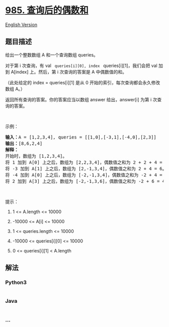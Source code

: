 * [[https://leetcode-cn.com/problems/sum-of-even-numbers-after-queries][985.
查询后的偶数和]]
  :PROPERTIES:
  :CUSTOM_ID: 查询后的偶数和
  :END:
[[./solution/0900-0999/0985.Sum of Even Numbers After Queries/README_EN.org][English
Version]]

** 题目描述
   :PROPERTIES:
   :CUSTOM_ID: 题目描述
   :END:

#+begin_html
  <!-- 这里写题目描述 -->
#+end_html

#+begin_html
  <p>
#+end_html

给出一个整数数组 A 和一个查询数组 queries。

#+begin_html
  </p>
#+end_html

#+begin_html
  <p>
#+end_html

对于第 i 次查询，有 val = queries[i][0], index =
queries[i][1]，我们会把 val 加到 A[index] 上。然后，第 i 次查询的答案是
A 中偶数值的和。

#+begin_html
  </p>
#+end_html

#+begin_html
  <p>
#+end_html

（此处给定的 index = queries[i][1] 是从 0
开始的索引，每次查询都会永久修改数组 A。）

#+begin_html
  </p>
#+end_html

#+begin_html
  <p>
#+end_html

返回所有查询的答案。你的答案应当以数组 answer 给出，answer[i] 为第 i 次查询的答案。

#+begin_html
  </p>
#+end_html

#+begin_html
  <p>
#+end_html

 

#+begin_html
  </p>
#+end_html

#+begin_html
  <p>
#+end_html

示例：

#+begin_html
  </p>
#+end_html

#+begin_html
  <pre><strong>输入：</strong>A = [1,2,3,4], queries = [[1,0],[-3,1],[-4,0],[2,3]]
  <strong>输出：</strong>[8,6,2,4]
  <strong>解释：</strong>
  开始时，数组为 [1,2,3,4]。
  将 1 加到 A[0] 上之后，数组为 [2,2,3,4]，偶数值之和为 2 + 2 + 4 = 8。
  将 -3 加到 A[1] 上之后，数组为 [2,-1,3,4]，偶数值之和为 2 + 4 = 6。
  将 -4 加到 A[0] 上之后，数组为 [-2,-1,3,4]，偶数值之和为 -2 + 4 = 2。
  将 2 加到 A[3] 上之后，数组为 [-2,-1,3,6]，偶数值之和为 -2 + 6 = 4。
  </pre>
#+end_html

#+begin_html
  <p>
#+end_html

 

#+begin_html
  </p>
#+end_html

#+begin_html
  <p>
#+end_html

提示：

#+begin_html
  </p>
#+end_html

#+begin_html
  <ol>
#+end_html

#+begin_html
  <li>
#+end_html

1 <= A.length <= 10000

#+begin_html
  </li>
#+end_html

#+begin_html
  <li>
#+end_html

-10000 <= A[i] <= 10000

#+begin_html
  </li>
#+end_html

#+begin_html
  <li>
#+end_html

1 <= queries.length <= 10000

#+begin_html
  </li>
#+end_html

#+begin_html
  <li>
#+end_html

-10000 <= queries[i][0] <= 10000

#+begin_html
  </li>
#+end_html

#+begin_html
  <li>
#+end_html

0 <= queries[i][1] < A.length

#+begin_html
  </li>
#+end_html

#+begin_html
  </ol>
#+end_html

** 解法
   :PROPERTIES:
   :CUSTOM_ID: 解法
   :END:

#+begin_html
  <!-- 这里可写通用的实现逻辑 -->
#+end_html

#+begin_html
  <!-- tabs:start -->
#+end_html

*** *Python3*
    :PROPERTIES:
    :CUSTOM_ID: python3
    :END:

#+begin_html
  <!-- 这里可写当前语言的特殊实现逻辑 -->
#+end_html

#+begin_src python
#+end_src

*** *Java*
    :PROPERTIES:
    :CUSTOM_ID: java
    :END:

#+begin_html
  <!-- 这里可写当前语言的特殊实现逻辑 -->
#+end_html

#+begin_src java
#+end_src

*** *...*
    :PROPERTIES:
    :CUSTOM_ID: section
    :END:
#+begin_example
#+end_example

#+begin_html
  <!-- tabs:end -->
#+end_html
